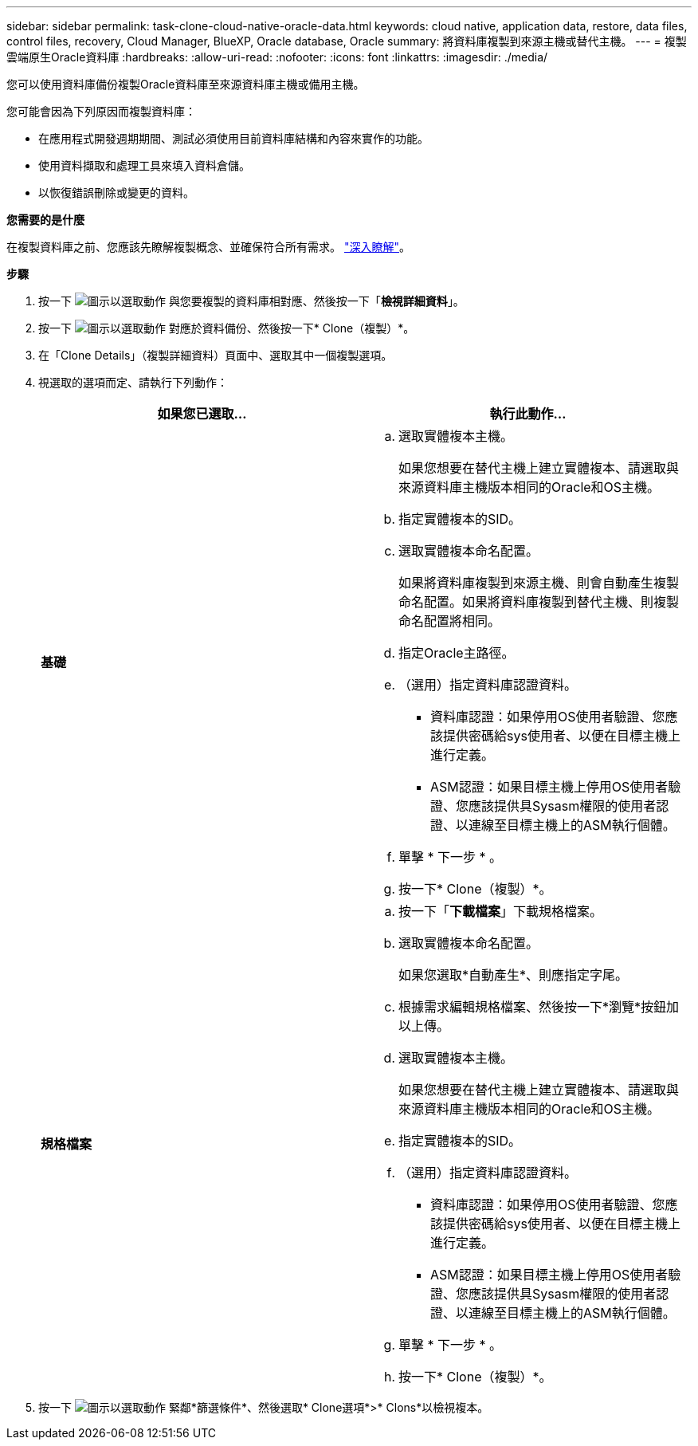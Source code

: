---
sidebar: sidebar 
permalink: task-clone-cloud-native-oracle-data.html 
keywords: cloud native, application data, restore, data files, control files, recovery, Cloud Manager, BlueXP, Oracle database, Oracle 
summary: 將資料庫複製到來源主機或替代主機。 
---
= 複製雲端原生Oracle資料庫
:hardbreaks:
:allow-uri-read: 
:nofooter: 
:icons: font
:linkattrs: 
:imagesdir: ./media/


[role="lead"]
您可以使用資料庫備份複製Oracle資料庫至來源資料庫主機或備用主機。

您可能會因為下列原因而複製資料庫：

* 在應用程式開發週期期間、測試必須使用目前資料庫結構和內容來實作的功能。
* 使用資料擷取和處理工具來填入資料倉儲。
* 以恢復錯誤刪除或變更的資料。


*您需要的是什麼*

在複製資料庫之前、您應該先瞭解複製概念、並確保符合所有需求。 link:concept-clone-cloud-native-oracle-concepts.html["深入瞭解"]。

*步驟*

. 按一下 image:icon-action.png["圖示以選取動作"] 與您要複製的資料庫相對應、然後按一下「*檢視詳細資料*」。
. 按一下 image:icon-action.png["圖示以選取動作"] 對應於資料備份、然後按一下* Clone（複製）*。
. 在「Clone Details」（複製詳細資料）頁面中、選取其中一個複製選項。
. 視選取的選項而定、請執行下列動作：
+
|===
| 如果您已選取... | 執行此動作... 


 a| 
*基礎*
 a| 
.. 選取實體複本主機。
+
如果您想要在替代主機上建立實體複本、請選取與來源資料庫主機版本相同的Oracle和OS主機。

.. 指定實體複本的SID。
.. 選取實體複本命名配置。
+
如果將資料庫複製到來源主機、則會自動產生複製命名配置。如果將資料庫複製到替代主機、則複製命名配置將相同。

.. 指定Oracle主路徑。
.. （選用）指定資料庫認證資料。
+
*** 資料庫認證：如果停用OS使用者驗證、您應該提供密碼給sys使用者、以便在目標主機上進行定義。
*** ASM認證：如果目標主機上停用OS使用者驗證、您應該提供具Sysasm權限的使用者認證、以連線至目標主機上的ASM執行個體。


.. 單擊 * 下一步 * 。
.. 按一下* Clone（複製）*。




 a| 
*規格檔案*
 a| 
.. 按一下「*下載檔案*」下載規格檔案。
.. 選取實體複本命名配置。
+
如果您選取*自動產生*、則應指定字尾。

.. 根據需求編輯規格檔案、然後按一下*瀏覽*按鈕加以上傳。
.. 選取實體複本主機。
+
如果您想要在替代主機上建立實體複本、請選取與來源資料庫主機版本相同的Oracle和OS主機。

.. 指定實體複本的SID。
.. （選用）指定資料庫認證資料。
+
*** 資料庫認證：如果停用OS使用者驗證、您應該提供密碼給sys使用者、以便在目標主機上進行定義。
*** ASM認證：如果目標主機上停用OS使用者驗證、您應該提供具Sysasm權限的使用者認證、以連線至目標主機上的ASM執行個體。


.. 單擊 * 下一步 * 。
.. 按一下* Clone（複製）*。


|===
. 按一下 image:button_plus_sign_square.png["圖示以選取動作"] 緊鄰*篩選條件*、然後選取* Clone選項*>* Clons*以檢視複本。

